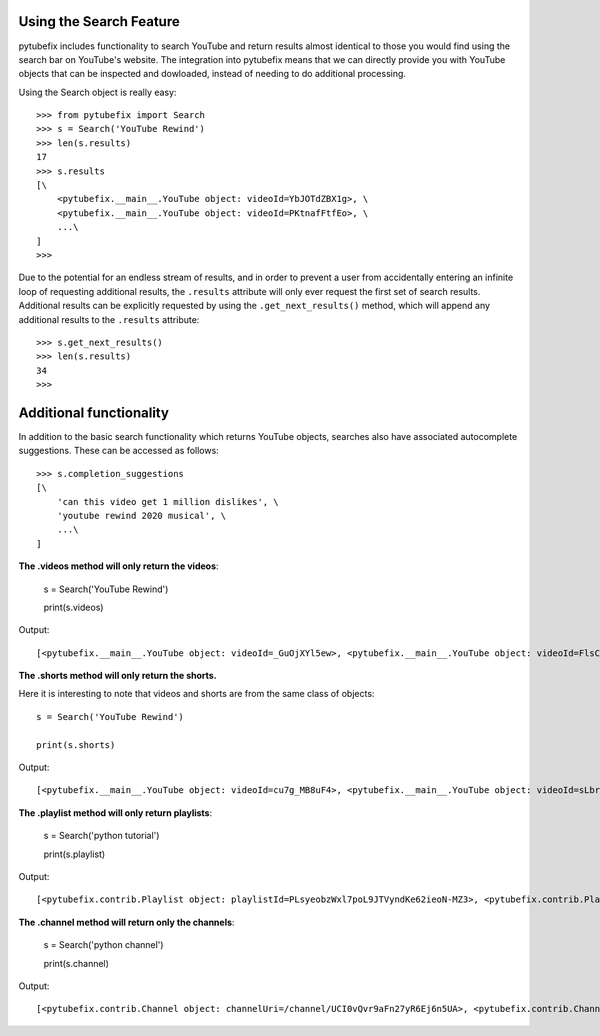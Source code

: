 .. _search:

Using the Search Feature
========================

pytubefix includes functionality to search YouTube and return results almost
identical to those you would find using the search bar on YouTube's website.
The integration into pytubefix means that we can directly provide you with
YouTube objects that can be inspected and dowloaded, instead of needing to do
additional processing.

Using the Search object is really easy::

    >>> from pytubefix import Search
    >>> s = Search('YouTube Rewind')
    >>> len(s.results)
    17
    >>> s.results
    [\
        <pytubefix.__main__.YouTube object: videoId=YbJOTdZBX1g>, \
        <pytubefix.__main__.YouTube object: videoId=PKtnafFtfEo>, \
        ...\
    ]
    >>> 

Due to the potential for an endless stream of results, and in order to prevent
a user from accidentally entering an infinite loop of requesting additional
results, the ``.results`` attribute will only ever request the first set of
search results. Additional results can be explicitly requested by using the
``.get_next_results()`` method, which will append any additional results to
the ``.results`` attribute::

    >>> s.get_next_results()
    >>> len(s.results)
    34
    >>> 

Additional functionality
========================

In addition to the basic search functionality which returns YouTube objects,
searches also have associated autocomplete suggestions. These can be accessed
as follows::

    >>> s.completion_suggestions
    [\
        'can this video get 1 million dislikes', \
        'youtube rewind 2020 musical', \
        ...\
    ]


**The .videos method will only return the videos**:

	s = Search('YouTube Rewind')

	print(s.videos)


Output::

	[<pytubefix.__main__.YouTube object: videoId=_GuOjXYl5ew>, <pytubefix.__main__.YouTube object: videoId=FlsCjmMhFmw>, <pytubefix.__main__.YouTube object: videoId=KK9bwTlAvgo>, <pytubefix.__main__.YouTube object: videoId=YbJOTdZBX1g>, <pytubefix.__main__.YouTube object: videoId=H7jtC8vjXw8>, <pytubefix.__main__.YouTube object: videoId=iCkYw3cRwLo>, <pytubefix.__main__.YouTube object: videoId=zKx2B8WCQuw>, <pytubefix.__main__.YouTube object: videoId=2lAe1cqCOXo>, <pytubefix.__main__.YouTube object: videoId=By_Cn5ixYLg>, <pytubefix.__main__.YouTube object: videoId=Q5vQawTFJ0I>, <pytubefix.__main__.YouTube object: videoId=DpOCWIvpoE8>, <pytubefix.__main__.YouTube object: videoId=TjkRhh3Gh1U>, <pytubefix.__main__.YouTube object: videoId=PKtnafFtfEo>, <pytubefix.__main__.YouTube object: videoId=s7LNSuJHVww>, <pytubefix.__main__.YouTube object: videoId=diT6jc9flkc>, <pytubefix.__main__.YouTube object: videoId=SmnkYyHQqNs>, <pytubefix.__main__.YouTube object: videoId=glc2_--ZWoY>]


**The .shorts method will only return the shorts.**

Here it is interesting to note that videos and shorts are from the same class of objects::

	s = Search('YouTube Rewind')

	print(s.shorts)


Output::

	[<pytubefix.__main__.YouTube object: videoId=cu7g_MB8uF4>, <pytubefix.__main__.YouTube object: videoId=sLbrJ9qWHwM>, <pytubefix.__main__.YouTube object: videoId=hNsFChiug28>, <pytubefix.__main__.YouTube object: videoId=6Qs1k7DKyfE>, <pytubefix.__main__.YouTube object: videoId=_6N44bZRJKE>, <pytubefix.__main__.YouTube object: videoId=rownH_IdP28>, <pytubefix.__main__.YouTube object: videoId=McIHLyoc2zk>, <pytubefix.__main__.YouTube object: videoId=8LEJmOzCfas>, <pytubefix.__main__.YouTube object: videoId=nbO3_bxYHx4>, <pytubefix.__main__.YouTube object: videoId=aFOmxMKsFwo>, <pytubefix.__main__.YouTube object: videoId=j28LZp08GIQ>, <pytubefix.__main__.YouTube object: videoId=u5HFzlkQ6hU>, <pytubefix.__main__.YouTube object: videoId=GNRe864aQq4>, <pytubefix.__main__.YouTube object: videoId=egdkRjY8OsE>, <pytubefix.__main__.YouTube object: videoId=luM--KkUwCc>, <pytubefix.__main__.YouTube object: videoId=HEc18y-QQYM>, <pytubefix.__main__.YouTube object: videoId=W4ET-jP6yd4>, <pytubefix.__main__.YouTube object: videoId=lxF5sF9hHPI>, <pytubefix.__main__.YouTube object: videoId=T50I0hqULkA>, <pytubefix.__main__.YouTube object: videoId=FXezutlwJog>, <pytubefix.__main__.YouTube object: videoId=rownH_IdP28>, <pytubefix.__main__.YouTube object: videoId=McIHLyoc2zk>, <pytubefix.__main__.YouTube object: videoId=8LEJmOzCfas>, <pytubefix.__main__.YouTube object: videoId=nbO3_bxYHx4>, <pytubefix.__main__.YouTube object: videoId=aFOmxMKsFwo>, <pytubefix.__main__.YouTube object: videoId=j28LZp08GIQ>, <pytubefix.__main__.YouTube object: videoId=u5HFzlkQ6hU>, <pytubefix.__main__.YouTube object: videoId=GNRe864aQq4>, <pytubefix.__main__.YouTube object: videoId=egdkRjY8OsE>, <pytubefix.__main__.YouTube object: videoId=luM--KkUwCc>]


**The .playlist method will only return playlists**:


	s = Search('python tutorial')

	print(s.playlist)


Output::

	[<pytubefix.contrib.Playlist object: playlistId=PLsyeobzWxl7poL9JTVyndKe62ieoN-MZ3>, <pytubefix.contrib.Playlist object: playlistId=PL-osiE80TeTt2d9bfVyTiXJA-UTHn6WwU>, <pytubefix.contrib.Playlist object: playlistId=PLWKjhJtqVAbnqBxcdjVGgT3uVR10bzTEB>, <pytubefix.contrib.Playlist object: playlistId=PLvE-ZAFRgX8hnECDn1v9HNTI71veL3oW0>]


**The .channel method will return only the channels**:

	s = Search('python channel')

	print(s.channel)


Output::

    [<pytubefix.contrib.Channel object: channelUri=/channel/UCI0vQvr9aFn27yR6Ej6n5UA>, <pytubefix.contrib.Channel object: channelUri=/channel/UCdu8D9NV9NP1iVPTYlenORw>, <pytubefix.contrib.Channel object: channelUri=/channel/UCqC1iSQnRIDz_rOy8LHe69g>, <pytubefix.contrib.Channel object: channelUri=/channel/UCKQdc0-Targ4nDIAUrlfKiA>, <pytubefix.contrib.Channel object: channelUri=/channel/UC3Qe9c8dZqnjwcDD2vCZBKQ>, <pytubefix.contrib.Channel object: channelUri=/channel/UC68KSmHePPePCjW4v57VPQg>, <pytubefix.contrib.Channel object: channelUri=/channel/UCGDlapuq4c7611vw44yfcNQ>, <pytubefix.contrib.Channel object: channelUri=/channel/UCripRddD4BnaMcU833ExuwA>, <pytubefix.contrib.Channel object: channelUri=/channel/UC8butISFwT-Wl7EV0hUK0BQ>, <pytubefix.contrib.Channel object: channelUri=/channel/UCTVGjydBHM2g5_K18MZqE4Q>]
